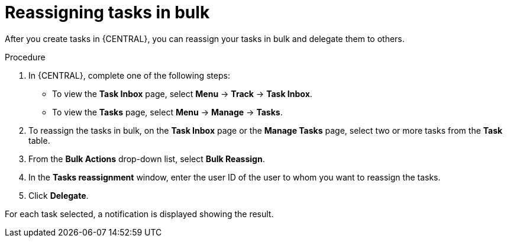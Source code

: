 [id='interacting-with-processes-reassigning-tasks-in-bulk-proc']
= Reassigning tasks in bulk

After you create tasks in {CENTRAL}, you can reassign your tasks in bulk and delegate them to others.

.Procedure
. In {CENTRAL}, complete one of the following steps:
* To view the *Task Inbox* page, select *Menu* -> *Track* -> *Task Inbox*.
* To view the *Tasks* page, select *Menu* -> *Manage* -> *Tasks*.
. To reassign the tasks in bulk, on the *Task Inbox* page or the *Manage Tasks* page, select two or more tasks from the *Task* table.
. From the *Bulk Actions* drop-down list, select *Bulk Reassign*.
. In the *Tasks reassignment* window, enter the user ID of the user to whom you want to reassign the tasks.
. Click *Delegate*.

For each task selected, a notification is displayed showing the result.
